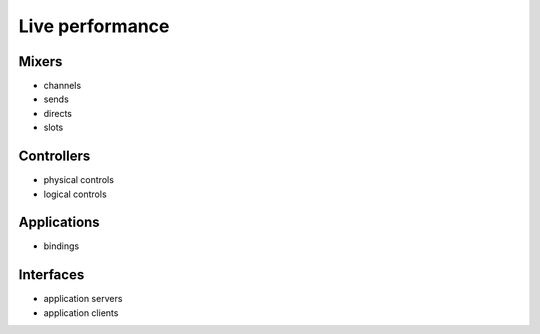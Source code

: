Live performance
================

Mixers
------

- channels
- sends
- directs
- slots

Controllers
-----------

- physical controls
- logical controls

Applications
------------

- bindings

Interfaces
----------

- application servers
- application clients
